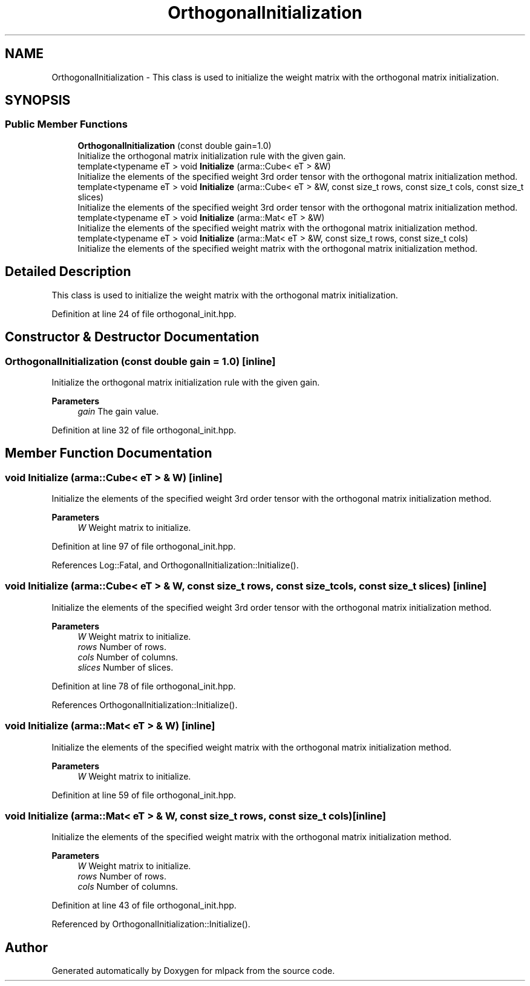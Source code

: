 .TH "OrthogonalInitialization" 3 "Sun Jun 20 2021" "Version 3.4.2" "mlpack" \" -*- nroff -*-
.ad l
.nh
.SH NAME
OrthogonalInitialization \- This class is used to initialize the weight matrix with the orthogonal matrix initialization\&.  

.SH SYNOPSIS
.br
.PP
.SS "Public Member Functions"

.in +1c
.ti -1c
.RI "\fBOrthogonalInitialization\fP (const double gain=1\&.0)"
.br
.RI "Initialize the orthogonal matrix initialization rule with the given gain\&. "
.ti -1c
.RI "template<typename eT > void \fBInitialize\fP (arma::Cube< eT > &W)"
.br
.RI "Initialize the elements of the specified weight 3rd order tensor with the orthogonal matrix initialization method\&. "
.ti -1c
.RI "template<typename eT > void \fBInitialize\fP (arma::Cube< eT > &W, const size_t rows, const size_t cols, const size_t slices)"
.br
.RI "Initialize the elements of the specified weight 3rd order tensor with the orthogonal matrix initialization method\&. "
.ti -1c
.RI "template<typename eT > void \fBInitialize\fP (arma::Mat< eT > &W)"
.br
.RI "Initialize the elements of the specified weight matrix with the orthogonal matrix initialization method\&. "
.ti -1c
.RI "template<typename eT > void \fBInitialize\fP (arma::Mat< eT > &W, const size_t rows, const size_t cols)"
.br
.RI "Initialize the elements of the specified weight matrix with the orthogonal matrix initialization method\&. "
.in -1c
.SH "Detailed Description"
.PP 
This class is used to initialize the weight matrix with the orthogonal matrix initialization\&. 
.PP
Definition at line 24 of file orthogonal_init\&.hpp\&.
.SH "Constructor & Destructor Documentation"
.PP 
.SS "\fBOrthogonalInitialization\fP (const double gain = \fC1\&.0\fP)\fC [inline]\fP"

.PP
Initialize the orthogonal matrix initialization rule with the given gain\&. 
.PP
\fBParameters\fP
.RS 4
\fIgain\fP The gain value\&. 
.RE
.PP

.PP
Definition at line 32 of file orthogonal_init\&.hpp\&.
.SH "Member Function Documentation"
.PP 
.SS "void Initialize (arma::Cube< eT > & W)\fC [inline]\fP"

.PP
Initialize the elements of the specified weight 3rd order tensor with the orthogonal matrix initialization method\&. 
.PP
\fBParameters\fP
.RS 4
\fIW\fP Weight matrix to initialize\&. 
.RE
.PP

.PP
Definition at line 97 of file orthogonal_init\&.hpp\&.
.PP
References Log::Fatal, and OrthogonalInitialization::Initialize()\&.
.SS "void Initialize (arma::Cube< eT > & W, const size_t rows, const size_t cols, const size_t slices)\fC [inline]\fP"

.PP
Initialize the elements of the specified weight 3rd order tensor with the orthogonal matrix initialization method\&. 
.PP
\fBParameters\fP
.RS 4
\fIW\fP Weight matrix to initialize\&. 
.br
\fIrows\fP Number of rows\&. 
.br
\fIcols\fP Number of columns\&. 
.br
\fIslices\fP Number of slices\&. 
.RE
.PP

.PP
Definition at line 78 of file orthogonal_init\&.hpp\&.
.PP
References OrthogonalInitialization::Initialize()\&.
.SS "void Initialize (arma::Mat< eT > & W)\fC [inline]\fP"

.PP
Initialize the elements of the specified weight matrix with the orthogonal matrix initialization method\&. 
.PP
\fBParameters\fP
.RS 4
\fIW\fP Weight matrix to initialize\&. 
.RE
.PP

.PP
Definition at line 59 of file orthogonal_init\&.hpp\&.
.SS "void Initialize (arma::Mat< eT > & W, const size_t rows, const size_t cols)\fC [inline]\fP"

.PP
Initialize the elements of the specified weight matrix with the orthogonal matrix initialization method\&. 
.PP
\fBParameters\fP
.RS 4
\fIW\fP Weight matrix to initialize\&. 
.br
\fIrows\fP Number of rows\&. 
.br
\fIcols\fP Number of columns\&. 
.RE
.PP

.PP
Definition at line 43 of file orthogonal_init\&.hpp\&.
.PP
Referenced by OrthogonalInitialization::Initialize()\&.

.SH "Author"
.PP 
Generated automatically by Doxygen for mlpack from the source code\&.
